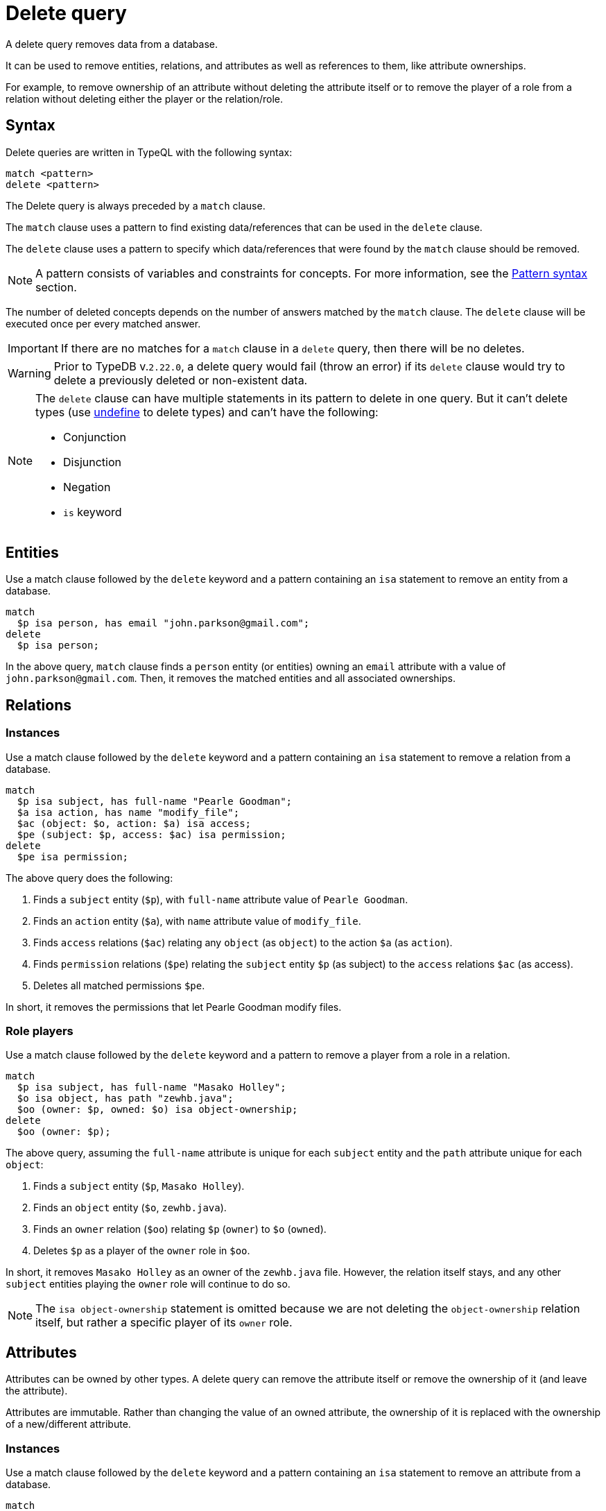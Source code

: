 = Delete query
:Summary: Deleting data from a TypeDB database.
:keywords: typeql, typedb, query, delete
:longTailKeywords: typeql delete, typeql write data, typeql delete
:pageTitle: Delete query

A delete query removes data from a database.

It can be used to remove entities, relations, and attributes as well as references to them, like attribute ownerships.

For example, to remove ownership of an attribute without deleting the attribute itself or to remove the player of a
role from a relation without deleting either the player or the relation/role.

== Syntax

Delete queries are written in TypeQL with the following syntax:

[,typeql]
----
match <pattern>
delete <pattern>
----

The Delete query is always preceded by a `match` clause.

The `match` clause uses a pattern to find existing data/references that can be used in the `delete` clause.

The `delete` clause uses a pattern to specify which data/references that were found by the `match` clause should be
removed.

[NOTE]
====
A pattern consists of variables and constraints for concepts. For more information, see the
xref:data/basic-patterns.adoc#_patterns_overview[Pattern syntax] section.
====

The number of deleted concepts depends on the number of answers matched by the `match` clause. The `delete` clause
will be executed once per every matched answer.

[IMPORTANT]
====
If there are no matches for a `match` clause in a `delete` query, then there will be no deletes.
====

[WARNING]
====
Prior to TypeDB v.`2.22.0`, a delete query would fail (throw an error) if its `delete` clause would try to delete
a previously deleted or non-existent data.
====

[NOTE]
====
The `delete` clause can have multiple statements in its pattern to delete in one query. But it can't delete types (use
xref:schema/modify.adoc#_undefine_a_type[undefine] to delete types) and can't have the following:

- Conjunction
- Disjunction
- Negation
- `is` keyword
====

== Entities

Use a match clause followed by the `delete` keyword and a pattern containing an `isa` statement to remove an entity
from a database.

[,typeql]
----
match
  $p isa person, has email "john.parkson@gmail.com";
delete
  $p isa person;
----

In the above query, `match` clause finds a `person` entity (or entities) owning an `email` attribute with a value of
`john.parkson@gmail.com`. Then, it removes the matched entities and all associated ownerships.

== Relations

=== Instances

Use a match clause followed by the `delete` keyword and a pattern containing an `isa` statement to remove a relation
from a database.

[,typeql]
----
match
  $p isa subject, has full-name "Pearle Goodman";
  $a isa action, has name "modify_file";
  $ac (object: $o, action: $a) isa access;
  $pe (subject: $p, access: $ac) isa permission;
delete
  $pe isa permission;
----

The above query does the following:

. Finds a `subject` entity (`$p`), with `full-name` attribute value of `Pearle Goodman`.
. Finds an `action` entity (`$a`), with `name` attribute value of `modify_file`.
. Finds `access` relations (`$ac`) relating any `object` (as `object`) to the action `$a` (as `action`).
. Finds `permission` relations (`$pe`) relating the `subject` entity `$p` (as subject) to the `access`
relations `$ac` (as access).
. Deletes all matched permissions `$pe`.

In short, it removes the permissions that let Pearle Goodman modify files.

=== Role players

Use a match clause followed by the `delete` keyword and a pattern to remove a player from a role in a relation.

// - #todo Double-check the example

[,typeql]
----
match
  $p isa subject, has full-name "Masako Holley";
  $o isa object, has path "zewhb.java";
  $oo (owner: $p, owned: $o) isa object-ownership;
delete
  $oo (owner: $p);
----

The above query, assuming the `full-name` attribute is unique for each `subject` entity and the `path` attribute
unique for each `object`:

. Finds a `subject` entity (`$p`, `Masako Holley`).
. Finds an `object` entity (`$o`, `zewhb.java`).
. Finds an `owner` relation (`$oo`) relating `$p` (`owner`) to `$o` (`owned`).
. Deletes `$p` as a player of the `owner` role in `$oo`.

In short, it removes `Masako Holley` as an owner of the `zewhb.java` file. However, the relation itself stays, and any
other `subject` entities playing the `owner` role will continue to do so.

[NOTE]
====
The `isa object-ownership` statement is omitted because we are not deleting the `object-ownership` relation itself,
but rather a specific player of its `owner` role.
====

== Attributes

Attributes can be owned by other types. A delete query can remove the attribute itself
or remove the ownership of it (and leave the attribute).

Attributes are immutable. Rather than changing the value of an owned attribute, the ownership of it is replaced with
the ownership of a new/different attribute.

=== Instances

Use a match clause followed by the `delete` keyword and a pattern containing an `isa` statement to remove an
attribute from a database.

[,typeql]
----
match
  $fn isa full-name;
  $fn “Bob”;
delete
  $fn isa full-name;
----

The above example finds the `full-name` attribute whose value is `Bob` and deletes it. As well as all ownerships of
this attribute by any entities, relations, or other attributes.

=== Ownership

TypeDB allows multiple instances to share the same attribute, so it is more common to remove the ownership of an
attribute rather than the attribute itself.

Use a match clause followed by the `delete` keyword and a pattern to remove the ownership of an attribute.

[,typeql]
----
match
  $o isa object, has path $fp;
  $fp like "(logs/.*)";
delete
  $o has $fp;
----

The above query finds all `object` entities that have a `path` attribute whose value matches a regular expression
(`logs/.*`). It then removes their ownership of any matching `path` attributes. However, the attributes
themselves are not removed.

[IMPORTANT]
====
Even a slight alteration of a `delete` clause can produce a very different result. Be careful not to delete the wrong
data accidentally. See the examples below.
====

The `isa object` statement in the query above is omitted because we are not deleting the `object` entities
but rather their ownership of `path` attributes.

For example, the `delete $o isa object, has $fp;` clause with a `match` clause above deletes all matched objects `$o`.
Thus, it deletes all their ownerships over any attributes, not only `$fp`.

We do not include `path` in the `delete` clause because it's not needed for ownership deletion. The type of `$fp` should
be specified in the `match` clause if it's important. In this case, it is specified as `path` already.

For example, the `delete $o has path $fp;` clause with a `match` clause above produces an error.

Finally, we can delete the attributes themselves, thus deleting ownership over any of them by all instances of all
types.

For example, the `delete $fp isa path;` clause with a `match` clause above deletes all matched `path` attributes, thus
deleting all ownerships of these attributes from every owner of any type.
